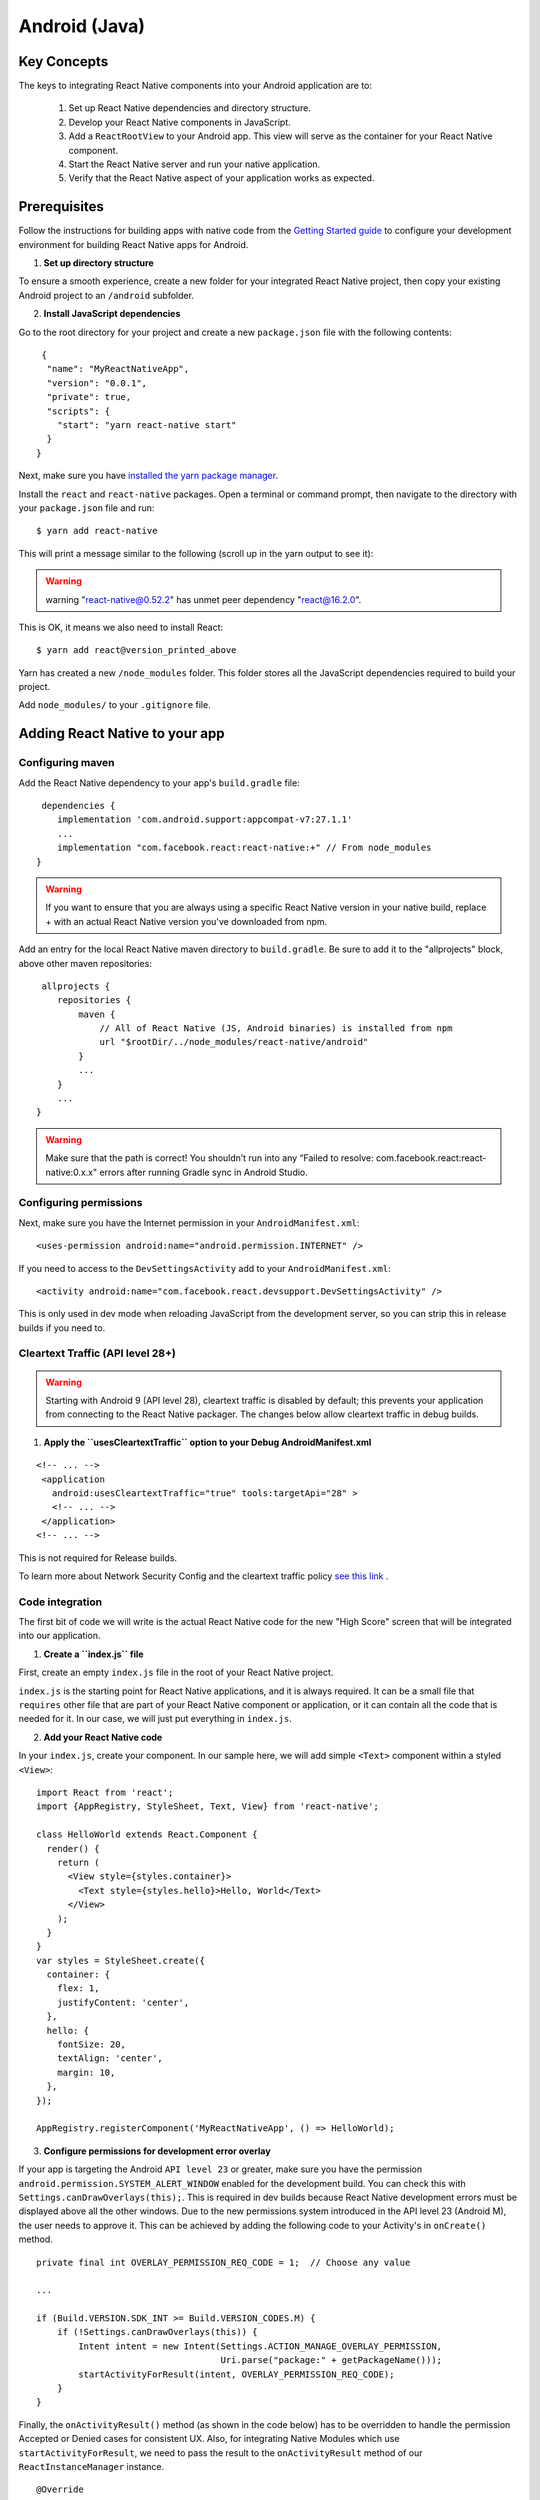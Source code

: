 Android (Java)
****************

Key Concepts
=============

The keys to integrating React Native components into your Android application are to:

 1. Set up React Native dependencies and directory structure.
 2. Develop your React Native components in JavaScript.
 3. Add a ``ReactRootView`` to your Android app. This view will serve as the container for your React Native component.
 4. Start the React Native server and run your native application.
 5. Verify that the React Native aspect of your application works as expected.

Prerequisites
=============

Follow the instructions for building apps with native code from the `Getting Started guide <https://facebook.github.io/react-native/docs/getting-started>`_ to configure your development environment for building React Native apps for Android.

1. **Set up directory structure**

To ensure a smooth experience, create a new folder for your integrated React Native project, then copy your existing Android project to an ``/android`` subfolder.

2. **Install JavaScript dependencies**

Go to the root directory for your project and create a new ``package.json`` file with the following contents::

  {
   "name": "MyReactNativeApp",
   "version": "0.0.1",
   "private": true,
   "scripts": {
     "start": "yarn react-native start"
   }
 }

Next, make sure you have `installed the yarn package manager <https://yarnpkg.com/lang/en/docs/install/#debian-stable>`_.

Install the ``react`` and ``react-native`` packages. Open a terminal or command prompt, then navigate to the directory with your ``package.json`` file and run::

 $ yarn add react-native

This will print a message similar to the following (scroll up in the yarn output to see it):

.. warning::
 
 warning "react-native@0.52.2" has unmet peer dependency "react@16.2.0".

This is OK, it means we also need to install React::

 $ yarn add react@version_printed_above

Yarn has created a new ``/node_modules`` folder. This folder stores all the JavaScript dependencies required to build your project.

Add ``node_modules/`` to your ``.gitignore`` file.

Adding React Native to your app
===============================

Configuring maven
++++++++++++++++++

Add the React Native dependency to your app's ``build.gradle`` file::
 
  dependencies {
     implementation 'com.android.support:appcompat-v7:27.1.1'
     ...
     implementation "com.facebook.react:react-native:+" // From node_modules
 }

.. warning::

 If you want to ensure that you are always using a specific React Native version in your native build, replace + with an actual React Native version you've downloaded from npm.

Add an entry for the local React Native maven directory to ``build.gradle``. Be sure to add it to the "allprojects" block, above other maven repositories::

  allprojects {
     repositories {
         maven {
             // All of React Native (JS, Android binaries) is installed from npm
             url "$rootDir/../node_modules/react-native/android"
         }
         ...
     }
     ...
 }

.. warning::

 Make sure that the path is correct! You shouldn’t run into any “Failed to resolve: com.facebook.react:react-native:0.x.x" errors after running Gradle sync in Android Studio.

Configuring permissions
++++++++++++++++++++++++

Next, make sure you have the Internet permission in your ``AndroidManifest.xml``::

 <uses-permission android:name="android.permission.INTERNET" />

If you need to access to the ``DevSettingsActivity`` add to your ``AndroidManifest.xml``::

 <activity android:name="com.facebook.react.devsupport.DevSettingsActivity" />

This is only used in dev mode when reloading JavaScript from the development server, so you can strip this in release builds if you need to.

Cleartext Traffic (API level 28+)
++++++++++++++++++++++++++++++++++

.. warning::

 Starting with Android 9 (API level 28), cleartext traffic is disabled by default; this prevents your application from connecting to the React Native packager. The changes below allow cleartext traffic in  debug builds.

1. **Apply the ``usesCleartextTraffic`` option to your Debug AndroidManifest.xml** 

::

  <!-- ... -->
   <application
     android:usesCleartextTraffic="true" tools:targetApi="28" >
     <!-- ... -->
   </application>
  <!-- ... -->

This is not required for Release builds.

To learn more about Network Security Config and the cleartext traffic policy `see this link <https://developer.android.com/training/articles/security-config#CleartextTrafficPermitted>`_ .

Code integration
+++++++++++++++++

The first bit of code we will write is the actual React Native code for the new "High Score" screen that will be integrated into our application.

1. **Create a ``index.js`` file**

First, create an empty ``index.js`` file in the root of your React Native project.

``index.js`` is the starting point for React Native applications, and it is always required. It can be a small file that ``requires`` other file that are part of your React Native component or application, or it can contain all the code that is needed for it. In our case, we will just put everything in ``index.js``.

2. **Add your React Native code**

In your ``index.js``, create your component. In our sample here, we will add simple ``<Text>`` component within a styled ``<View>``::

 import React from 'react';
 import {AppRegistry, StyleSheet, Text, View} from 'react-native';

 class HelloWorld extends React.Component {
   render() {
     return (
       <View style={styles.container}>
         <Text style={styles.hello}>Hello, World</Text>
       </View>
     );
   }
 }
 var styles = StyleSheet.create({
   container: {
     flex: 1,
     justifyContent: 'center',
   },
   hello: {
     fontSize: 20,
     textAlign: 'center',
     margin: 10,
   },
 });

 AppRegistry.registerComponent('MyReactNativeApp', () => HelloWorld);

3. **Configure permissions for development error overlay**

If your app is targeting the Android ``API level 23`` or greater, make sure you have the permission ``android.permission.SYSTEM_ALERT_WINDOW`` enabled for the development build. You can check this with ``Settings.canDrawOverlays(this);``. This is required in dev builds because React Native development errors must be displayed above all the other windows. Due to the new permissions system introduced in the API level 23 (Android M), the user needs to approve it. This can be achieved by adding the following code to your Activity's in ``onCreate()`` method. ::

 private final int OVERLAY_PERMISSION_REQ_CODE = 1;  // Choose any value

 ...

 if (Build.VERSION.SDK_INT >= Build.VERSION_CODES.M) {
     if (!Settings.canDrawOverlays(this)) {
         Intent intent = new Intent(Settings.ACTION_MANAGE_OVERLAY_PERMISSION,
                                    Uri.parse("package:" + getPackageName()));
         startActivityForResult(intent, OVERLAY_PERMISSION_REQ_CODE);
     }
 }

Finally, the ``onActivityResult()`` method (as shown in the code below) has to be overridden to handle the permission Accepted or Denied cases for consistent UX. Also, for integrating Native Modules which use ``startActivityForResult``, we need to pass the result to the ``onActivityResult`` method of our ``ReactInstanceManager`` instance. ::
 
 @Override
 protected void onActivityResult(int requestCode, int resultCode, Intent data) {
     if (requestCode == OVERLAY_PERMISSION_REQ_CODE) {
         if (Build.VERSION.SDK_INT >= Build.VERSION_CODES.M) {
             if (!Settings.canDrawOverlays(this)) {
                 // SYSTEM_ALERT_WINDOW permission not granted
             }
         }
     }
      mReactInstanceManager.onActivityResult( this, requestCode, resultCode, data );
 }
 
**The Magic: ReactRootView**

Let's add some native code in order to start the React Native runtime and tell it to render our JS component. To do this, we're going to create an ``Activity`` that creates a ``ReactRootView``, starts a React application inside it and sets it as the main content view.

.. warning::

 If you are targetting Android version <5, use the ``AppCompatActivity`` class from the ``com.android.support:appcompat`` package instead of ``Activity``.

::

  public class MyReactActivity extends Activity implements DefaultHardwareBackBtnHandler {
     private ReactRootView mReactRootView;
     private ReactInstanceManager mReactInstanceManager;

     @Override
     protected void onCreate(Bundle savedInstanceState) {
         super.onCreate(savedInstanceState);

         mReactRootView = new ReactRootView(this);
         mReactInstanceManager = ReactInstanceManager.builder()
                 .setApplication(getApplication())
                 .setCurrentActivity(this)
                 .setBundleAssetName("index.android.bundle")
                 .setJSMainModulePath("index")
                 .addPackage(new MainReactPackage())
                 .setUseDeveloperSupport(BuildConfig.DEBUG)
                 .setInitialLifecycleState(LifecycleState.RESUMED)
                 .build();
         // The string here (e.g. "MyReactNativeApp") has to match
         // the string in AppRegistry.registerComponent() in index.js
         mReactRootView.startReactApplication(mReactInstanceManager, "MyReactNativeApp", null);
 
         setContentView(mReactRootView);
     }

     @Override
     public void invokeDefaultOnBackPressed() {
         super.onBackPressed();
     }
 }
 
.. warning::

 If you are using a starter kit for React Native, replace the "HelloWorld" string with the one in your index.js file (it’s the first argument to the ``AppRegistry.registerComponent()`` method).

If you are using Android Studio, use ``Alt + Enter`` to add all missing imports in your MyReactActivity class. Be careful to use your package’s ``BuildConfig`` and not the one from the ``facebook`` package.

We need set the theme of MyReactActivity to Theme.AppCompat.Light.NoActionBar because some React Native UI components rely on this theme. ::

  <activity
   android:name=".MyReactActivity"
   android:label="@string/app_name"
   android:theme="@style/Theme.AppCompat.Light.NoActionBar">
 </activity>

.. warning::

 A ``ReactInstanceManager`` can be shared by multiple activities and/or fragments. You will want to make your own ``ReactFragment`` or ``ReactActivity`` and have a singleton holder that holds a ReactInstanceManager. When you need the ``ReactInstanceManager`` (e.g., to hook up the ``ReactInstanceManager`` to the lifecycle of those Activities or Fragments) use the one provided by the singleton.

Next, we need to pass some activity lifecycle callbacks to the ``ReactInstanceManager`` and ``ReactRootView``::

  @Override
 protected void onPause() {
     super.onPause();

     if (mReactInstanceManager != null) {
         mReactInstanceManager.onHostPause(this);
     }
 }

 @Override
 protected void onResume() {
     super.onResume(); 
 
     if (mReactInstanceManager != null) {
         mReactInstanceManager.onHostResume(this, this);
     }
 } 

 @Override
 protected void onDestroy() {
     super.onDestroy();
 
     if (mReactInstanceManager != null) {
         mReactInstanceManager.onHostDestroy(this);
     }
     if (mReactRootView != null) {
         mReactRootView.unmountReactApplication();
     }
 }

We also need to pass back button events to React Native::

  @Override
  public void onBackPressed() {
     if (mReactInstanceManager != null) {
         mReactInstanceManager.onBackPressed();
     } else {
         super.onBackPressed();
     }
 }

This allows JavaScript to control what happens when the user presses the hardware back button (e.g. to implement navigation). When JavaScript doesn't handle the back button press, your ``invokeDefaultOnBackPressed`` method will be called. By default this simply finishes your ``Activity``.

Finally, we need to hook up the dev menu. By default, this is activated by (rage) shaking the device, but this is not very useful in emulators. So we make it show when you press the hardware menu button (use ``Ctrl + M`` if you're using Android Studio emulator)::

 @Override
 public boolean onKeyUp(int keyCode, KeyEvent event) {
     if (keyCode == KeyEvent.KEYCODE_MENU && mReactInstanceManager != null) {
         mReactInstanceManager.showDevOptionsDialog();
         return true;
     }
     return super.onKeyUp(keyCode, event);
 }

Now your activity is ready to run some JavaScript code. 

Test your integration
+++++++++++++++++++++++

You have now done all the basic steps to integrate React Native with your current application. Now we will start the React Native packager to build the ``index.bundle`` package and the server running on localhost to serve it.

1. **Run the packager**

To run your app, you need to first start the development server. To do this, simply run the following command in the root directory of your React Native project::

 $ yarn start

2. **Run the app**

Now build and run your Android app as normal.

Once you reach your React-powered activity inside the app, it should load the JavaScript code from the development server and display:

.. figure::  images/EmbeddedAppAndroid.png
   :align:   center

Creating a release build in Android Studio
+++++++++++++++++++++++++++++++++++++++++++++

You can use Android Studio to create your release builds too! It’s as easy as creating release builds of your previously-existing native Android app. There’s just one additional step, which you’ll have to do before every release build. You need to execute the following to create a React Native bundle, which will be included with your native Android app::

 $ react-native bundle --platform android --dev false --entry-file index.js --bundle-output android/com/your-company-name/app-package-name/src/main/assets/index.android.bundle --assets-dest android/com/your-company-name/app-package-name/src/main/res/

.. warning::

 Don’t forget to replace the paths with correct ones and create the assets folder if it doesn’t exist.

Now just create a release build of your native app from within Android Studio as usual and you should be good to go!

Now what?
++++++++++++
 
 At this point you can continue developing your app as usual. Refer to our `debugging <https://facebook.github.io/react-native/docs/debugging>`_ and `deployment <https://facebook.github.io/react-native/docs/running-on-device>`_ docs to learn more about working with React Native.





 


 


 




 

 

 

  

 
 





 

 



 

 

   


  
  

 





 

  

 













































 
